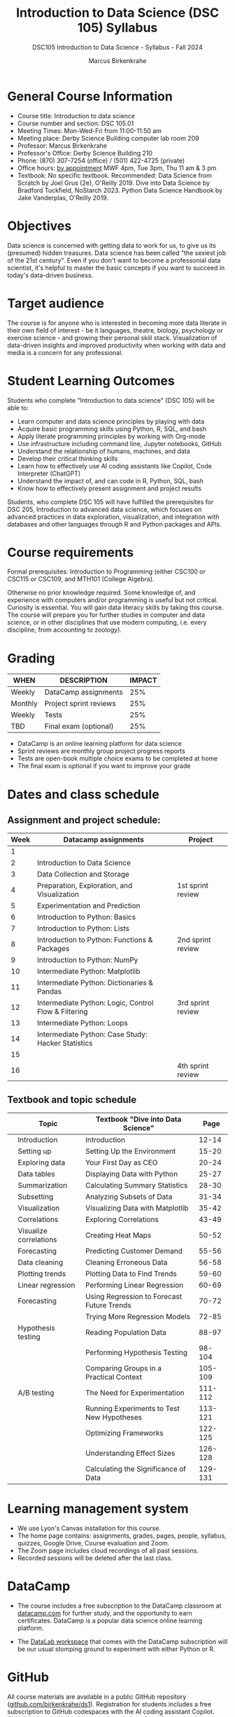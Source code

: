 #+title: Introduction to Data Science (DSC 105) Syllabus
#+author: Marcus Birkenkrahe
#+startup: overview hideblocks indent
#+subtitle: DSC105 Introduction to Data Science - Syllabus - Fall 2024
* General Course Information
#+attr_html: :width 400px:
[[../img/poster.png]]
- Course title: Introduction to data science
- Course number and section: DSC 105.01
- Meeting Times: Mon-Wed-Fri from 11:00-11:50 am
- Meeting place: Derby Science Building computer lab room 209
- Professor: Marcus Birkenkrahe
- Professor's Office: Derby Science Building 210
- Phone: (870) 307-7254 (office) / (501) 422-4725 (private)
- Office hours: [[https://calendar.app.google/yjr7tB7foMYowRJm7][by appointment]] MWF 4pm, Tue 3pm, Thu 11 am & 3 pm
- Textbook: No specific textbook. Recommended: Data Science from
  Scratch by Joel Grus (2e), O'Reilly 2019. Dive into Data Science by
  Bradford Tuckfield, NoStarch 2023. Python Data Science Handbook by
  Jake Vanderplas, O'Reilly 2019.

* Objectives

Data science is concerned with getting data to work for us, to give us
its (presumed) hidden treasures. Data science has been called "the
sexiest job of the 21st century". Even if you don't want to become a
professonial data scientist, it's helpful to master the basic concepts
if you want to succeed in today's data-driven business.

* Target audience

The course is for anyone who is interested in becoming more data
literate in their own field of interest - be it languages, theatre,
biology, psychology or exercise science - and growing their personal
skill stack. Visualization of data-driven insights and improved
productivity when working with data and media is a concern for any
professional.

* Student Learning Outcomes

Students who complete "Introduction to data science" (DSC 105) will be
able to:

- Learn computer and data science principles by playing with data
- Acquire basic programming skills using Python, R, SQL, and bash
- Apply literate programming principles by working with Org-mode
- Use infrastructure including command line, Jupyter notebooks, GitHub
- Understand the relationship of humans, machines, and data
- Develop their critical thinking skills
- Learn how to effectively use AI coding assistants like Copilot, Code
  Interpreter (ChatGPT)
- Understand the impact of, and can code in R, Python, SQL, bash
- Know how to effectively present assignment and project results

Students, who complete DSC 105 will have fulfilled the prerequisites
for DSC 205, Introduction to advanced data science, which focuses on
advanced practices in data exploration, visualization, and integration
with databases and other languages through R and Python packages and
APIs.

* Course requirements

Formal prerequisites: Introduction to Programming (either CSC100 or
CSC115 or CSC109, and MTH101 (College Algebra).

Otherwise no prior knowledge required. Some knowledge of, and
experience with computers and/or programming is useful but not
critical. Curiosity is essential. You will gain data literacy skills
by taking this course. The course will prepare you for further studies
in computer and data science, or in other disciplines that use modern
computing, i.e. every discipline, from accounting to zoology).

* Grading

| WHEN    | DESCRIPTION            | IMPACT |
|---------+------------------------+--------|
| Weekly  | DataCamp assignments   |    25% |
| Monthly | Project sprint reviews |    25% |
| Weekly  | Tests                  |    25% |
| TBD     | Final exam (optional)  |    25% |

- DataCamp is an online learning platform for data science
- Sprint reviews are monthly group project progress reports
- Tests are open-book multiple choice exams to be completed at home
- The final exam is optional if you want to improve your grade

* Dates and class schedule
** Assignment and project schedule:

| Week | Datacamp assignments                                 | Project           |
|------+------------------------------------------------------+-------------------|
|    1 |                                                      |                   |
|    2 | Introduction to Data Science                         |                   |
|    3 | Data Collection and Storage                          |                   |
|    4 | Preparation, Exploration, and Visualization          | 1st sprint review |
|    5 | Experimentation and Prediction                       |                   |
|    6 | Introduction to Python: Basics                       |                   |
|    7 | Introduction to Python: Lists                        |                   |
|    8 | Introduction to Python: Functions & Packages         | 2nd sprint review |
|    9 | Introduction to Python: NumPy                        |                   |
|   10 | Intermediate Python: Matplotlib                      |                   |
|   11 | Intermediate Python: Dictionaries & Pandas           |                   |
|   12 | Intermediate Python: Logic, Control Flow & Filtering | 3rd sprint review |
|   13 | Intermediate Python: Loops                           |                   |
|   14 | Intermediate Python: Case Study: Hacker Statistics   |                   |
|   15 |                                                      |                   |
|   16 |                                                      | 4th sprint review |

** Textbook and topic schedule

|   | Topic                  | Textbook "Dive into Data Science"          |    Page |
|---+------------------------+--------------------------------------------+---------|
|   | Introduction           | Introduction                               |   12-14 |
|   | Setting up             | Setting Up the Environment                 |   15-20 |
|   | Exploring data         | Your First Day as CEO                      |   20-24 |
|   | Data tables            | Displaying Data with Python                |   25-27 |
|   | Summarization          | Calculating Summary Statistics             |   28-30 |
|   | Subsetting             | Analyzing Subsets of Data                  |   31-34 |
|   | Visualization          | Visualizing Data with Matplotlib           |   35-42 |
|   | Correlations           | Exploring Correlations                     |   43-49 |
|   | Visualize correlations | Creating Heat Maps                         |   50-52 |
|---+------------------------+--------------------------------------------+---------|
|   | Forecasting            | Predicting Customer Demand                 |   55-56 |
|   | Data cleaning          | Cleaning Erroneous Data                    |   56-58 |
|   | Plotting trends        | Plotting Data to Find Trends               |   59-60 |
|   | Linear regression      | Performing Linear Regression               |   60-69 |
|   | Forecasting            | Using Regression to Forecast Future Trends |   70-72 |
|   |                        | Trying More Regression Models              |   72-85 |
|---+------------------------+--------------------------------------------+---------|
|   | Hypothesis testing     | Reading Population Data                    |   88-97 |
|   |                        | Performing Hypothesis Testing              |  98-104 |
|   |                        | Comparing Groups in a Practical Context    | 105-109 |
|---+------------------------+--------------------------------------------+---------|
|   | A/B testing            | The Need for Experimentation               | 111-112 |
|   |                        | Running Experiments to Test New Hypotheses | 113-121 |
|   |                        | Optimizing Frameworks                      | 122-125 |
|   |                        | Understanding Effect Sizes                 | 126-128 |
|   |                        | Calculating the Significance of Data       | 129-131 |
|---+------------------------+--------------------------------------------+---------|

* Learning management system

- We use Lyon's Canvas installation for this course.
- The home page contains: assignments, grades, pages, people,
  syllabus, quizzes, Google Drive, Course evaluation and Zoom.
- The Zoom page includes cloud recordings of all past sessions.
- Recorded sessions will be deleted after the last class.

* DataCamp

- The course includes a free subscription to the DataCamp classroom at
  [[https://datacamp.com/][datacamp.com]] for further study, and the opportunity to earn
  certificates. DataCamp is a popular data science online learning
  platform.

- The [[https://datacamp.com/datalab][DataLab workspace]] that comes with the DataCamp subscription will
  be our usual stomping ground to experiment with either Python or R.

* GitHub

All course materials are available in a public GitHub repository
([[https://github.com/birkenkrahe/ds1][github.com/birkenkrahe/ds1]]). Registration for students
includes a free subscription to GitHub codespaces with the AI coding
assistant Copilot. GitHub is the worldwide largest online platform for
software development.

* [[https://docs.google.com/document/d/1ZaoAIX7rdBOsRntBxPk7TK77Vld9NXECVLvT9_Jovwc/edit?usp=sharing][Lyon College Standard Policies (Spring 2024)]]

Online: https://tinyurl.com/LyonPolicyF23, see also [[https://catalog.lyon.edu/class-attendance][Class Attendance]]
